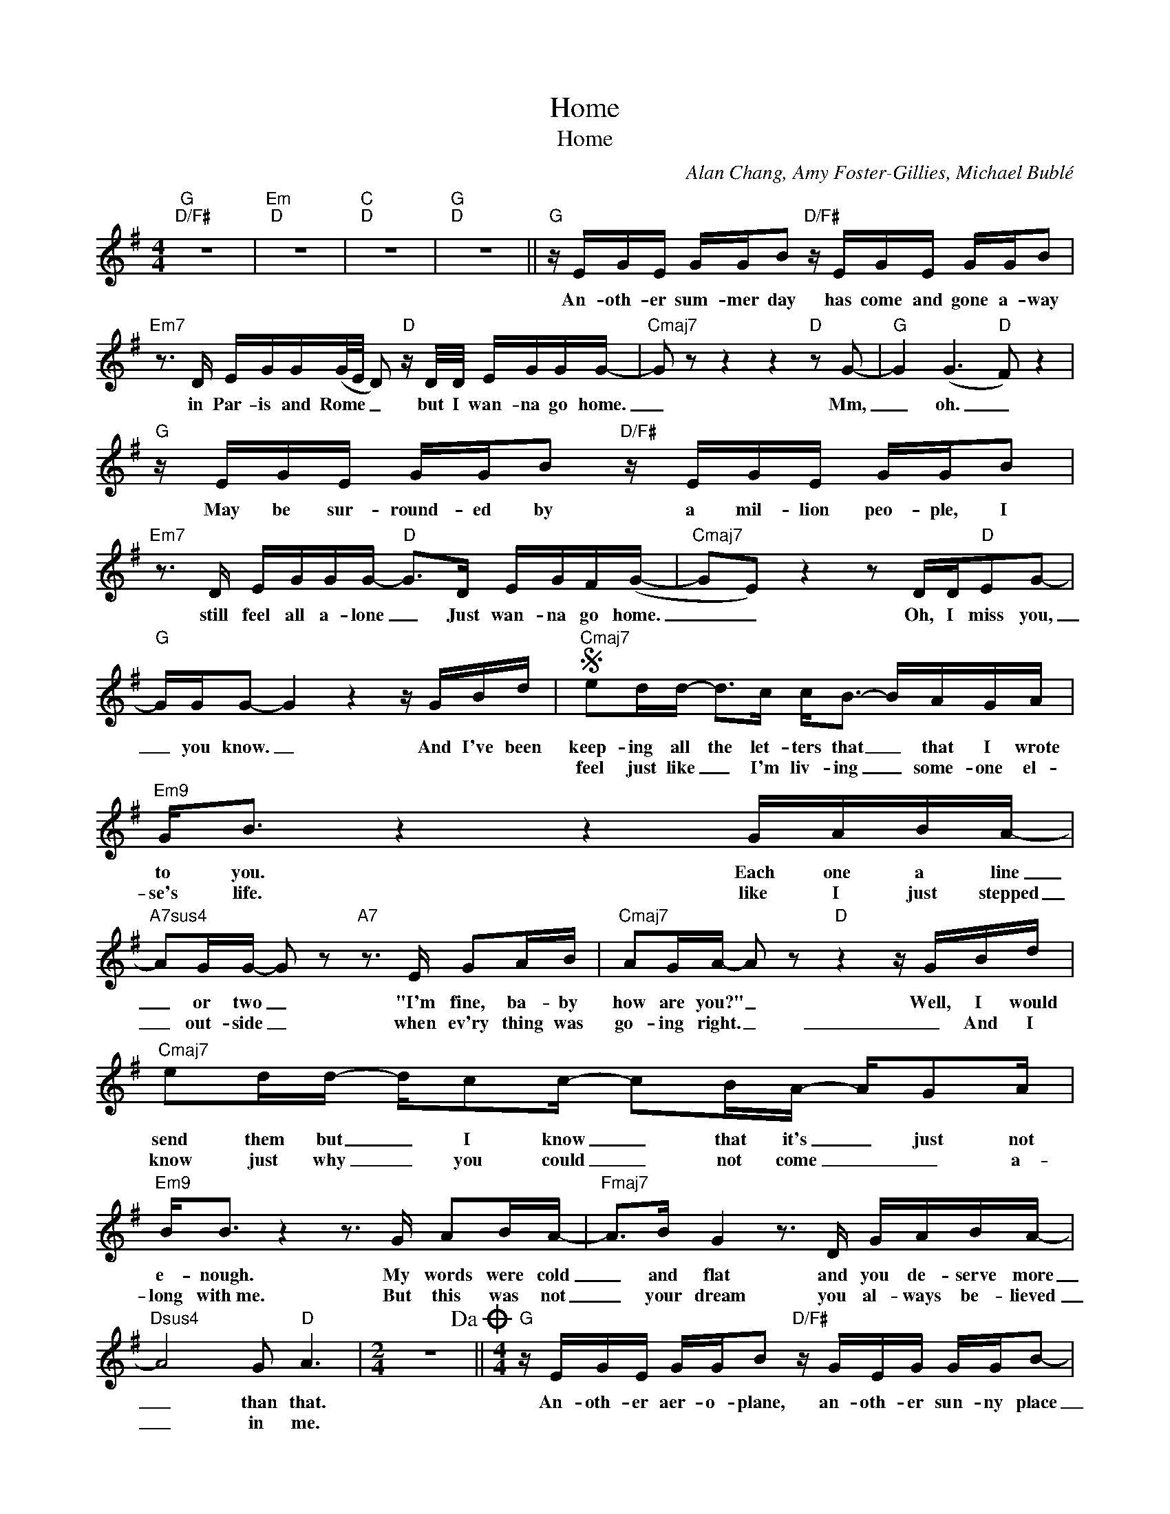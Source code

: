X:1
T:Home
T:Home
C:Alan Chang, Amy Foster-Gillies, Michael Bublé
Z:All Rights Reserved
L:1/16
M:4/4
K:G
V:1 treble 
%%MIDI program 40
V:1
"G""D/F#" z16 |"Em""D" z16 |"C""D" z16 |"G""D" z16 ||"G" z EGE GGB2"D/F#" z EGE GGB2 | %5
w: ||||An- oth- er sum- mer day has come and gone a- way|
w: |||||
"Em7" z3 D EGG(G/E/ D2)"D" z D/D/ EGGG- |"Cmaj7" G2 z2 z4 z4"D" z2 G2- |"G" G4 (G6"D" F2) z4 | %8
w: in Par- is and Rome _ _ but I wan- na go home.|_ Mm,|_ oh. _|
w: |||
"G" z EGE GGB2"D/F#" z EGE GGB2 |"Em7" z3 D EGGG-"D" G2>D2 EGF(G- |"Cmaj7" G2E2) z4 z2 DD"D"E2G2- | %11
w: May be sur- round- ed by a mil- lion peo- ple, I|still feel all a- lone _ Just wan- na go home.|_ _ Oh, I miss you,|
w: |||
"G" GGG2- G4 z4 z GBd |S"Cmaj7" e2dd- d2>c2 c2<B2- BAGA |"Em9" G2<B2 z4 z4 GABA- | %14
w: _ you know. _ And I've been|keep- ing all the let- ters that _ that I wrote|to you. Each one a line|
w: |feel just like _ I'm liv- ing _ some- one el-|se's life. like I just stepped|
"A7sus4" A2GG- G2 z2"A7" z3 E G2AB |"Cmaj7" A2GA- A2 z2"D" z4 z GBd | %16
w: _ or two _ "I'm fine, ba- by|how are you?" _ Well, I would|
w: _ out- side _ when ev'ry thing was|go- ing right. _ _ And I|
"Cmaj7" e2dd- dc2c- c2BA- AG2A |"Em9" B2<B2 z4 z3 G A2BA- |"Fmaj7" A2>B2 G4 z3 D GABA- | %19
w: send them but _ I know _ that it's _ just not|e- nough. My words were cold|_ and flat and you de- serve more|
w: know just why _ you could _ not come _ _ a-|long with~me. But this was not|_ your dream you al- ways be- lieved|
"Dsus4" A8 G2"D" A6 |[M:2/4] z8!dacoda! ||[M:4/4]"G" z EGE GGB2"D/F#" z GEG GGB2- | %22
w: _ than that.||An- oth- er aer- o- plane, an- oth- er sun- ny place|
w: _ in me.|||
"Em7" BA2AG2G"D"G ED2D/D/ EGG2 |"Cmaj7" G4 z4 z3 D"D" (3E2G2G2 |"G" G4 z4"D" z4 Bdd(e- | %25
w: _ I'm luck- y I know * * but I wan- na go|home. I got- ta go|home. Let me go home|
w: |||
"G" e6 d2-"D" d2 c4 B2- |"Em7" BAG2) z4"Bm7" z4 (3d2B2A2 | %27
w: _ _ _ _ _|* * * I'm just to|
w: ||
"Cmaj7" (BAG2) (3d2B2A2 (B/A/G2D)"D" EGG2 |"G" G4 z4"D" z8 |"G""D/F#" z16 |"Em7""D" z16 | %31
w: far- * * from where you are. _ _ I wan- na come|home|||
w: ||||
"Cmaj7""D" z16 |"G" z8 z4 z2 Bd!D.S.! |O"G" z dBA AGG2"D/F#" d2BA BAG2 | %34
w: |And I|An- oth- er- win- ter day has come and gone a- way|
w: |||
"Em7" z dBA AGGG-"D" G2GG dBA(B |"Cmaj7" A2<G2) z4 z4"D" (3E2G2B2 |"G" A2<G2 z4"D" z8 | %37
w: in ei- ther Par- is or Rome _ and I wan- na go home|_ _ Let me go|home. *|
w: |||
"G" d2BA AGG2"D/F#" z dBA AGG2 |"Em7" z Gd2e2de-"D" e2dd- (3d2B2A2 | %39
w: And I'm sur- round- ed by a mil- lion peo- ple, I|I still feel a- lone, _ oh, let _ me go|
w: ||
"Cmaj7" (B/A/G3) z4 z2 DD"D" EG2G |"G" (G/E/D3) z4"D" z4 Bdde- |"G" e8-"D" e2<d2- d2<c2- | %42
w: home. _ _ Oh, I miss you, you|know. _ _ Let me go home|_ _ _ _ _|
w: |||
"Em7" cB2A z4"Bm7" z d3- (3d2B2A2 |"Cmaj7" (B/A/G3) dBA2 (B/A/G2)D"D" EGG2 |"G" G4 z4"D" z4 Bdde- | %45
w: * * * I've _ had my|run. _ _ Ba- by I'm done. _ _ I got- ta go|home. Let me go home|
w: |||
"G" e4- eg2f"D" d2>e2 BdBB/A/ |"Em7" G2 B6"Bm7" z3 B/B/ dBAB/A/ |"Cmaj7" G4 z3 G d2B2A2(BA | %48
w: _ _ _ _ _ _ _ _ _ _ _|* * It 'll all be al- right *|* I'll be home to night. _|
w: |||
"Dsus4" G4) z3 G e2d2 B4 |"G" (BAG2- G8) z4 |] %50
w: _ I'm com- ing back|home. _ _ _|
w: ||

